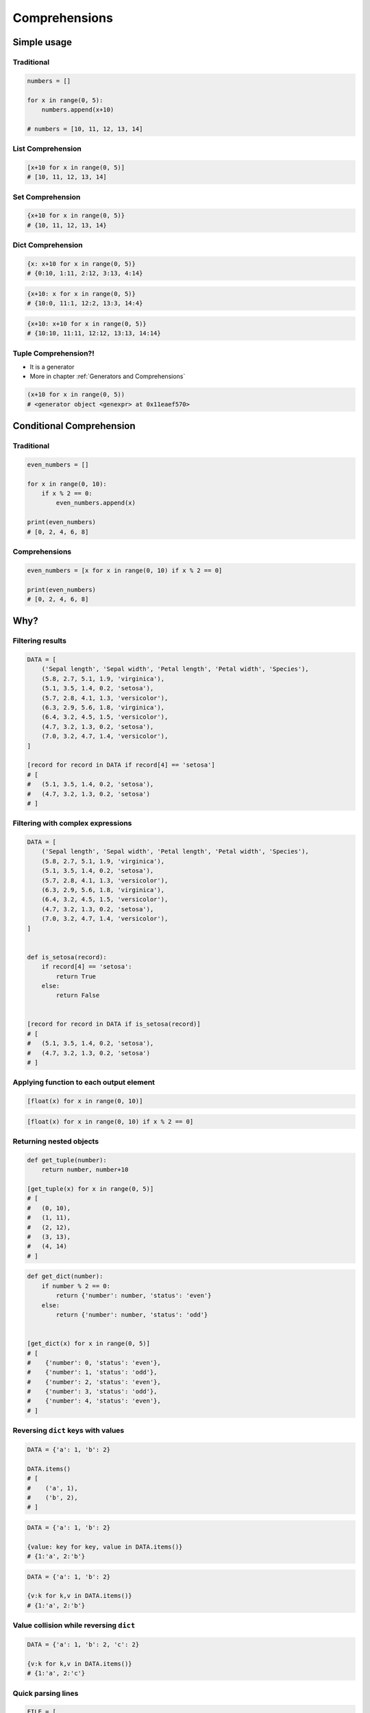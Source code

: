 .. _Comprehensions:

**************
Comprehensions
**************


Simple usage
============

Traditional
-----------
.. code-block:: python

    numbers = []

    for x in range(0, 5):
        numbers.append(x+10)

    # numbers = [10, 11, 12, 13, 14]

List Comprehension
------------------
.. code-block:: python

    [x+10 for x in range(0, 5)]
    # [10, 11, 12, 13, 14]

Set Comprehension
-----------------
.. code-block:: python

    {x+10 for x in range(0, 5)}
    # {10, 11, 12, 13, 14}

Dict Comprehension
------------------
.. code-block:: python

    {x: x+10 for x in range(0, 5)}
    # {0:10, 1:11, 2:12, 3:13, 4:14}

.. code-block:: python

    {x+10: x for x in range(0, 5)}
    # {10:0, 11:1, 12:2, 13:3, 14:4}

.. code-block:: python

    {x+10: x+10 for x in range(0, 5)}
    # {10:10, 11:11, 12:12, 13:13, 14:14}

Tuple Comprehension?!
---------------------
* It is a generator
* More in chapter :ref:`Generators and Comprehensions`

.. code-block:: python

    (x+10 for x in range(0, 5))
    # <generator object <genexpr> at 0x11eaef570>


Conditional Comprehension
=========================

Traditional
-----------
.. code-block:: python

    even_numbers = []

    for x in range(0, 10):
        if x % 2 == 0:
            even_numbers.append(x)

    print(even_numbers)
    # [0, 2, 4, 6, 8]

Comprehensions
--------------
.. code-block:: python

    even_numbers = [x for x in range(0, 10) if x % 2 == 0]

    print(even_numbers)
    # [0, 2, 4, 6, 8]


Why?
====

Filtering results
-----------------
.. code-block:: python

    DATA = [
        ('Sepal length', 'Sepal width', 'Petal length', 'Petal width', 'Species'),
        (5.8, 2.7, 5.1, 1.9, 'virginica'),
        (5.1, 3.5, 1.4, 0.2, 'setosa'),
        (5.7, 2.8, 4.1, 1.3, 'versicolor'),
        (6.3, 2.9, 5.6, 1.8, 'virginica'),
        (6.4, 3.2, 4.5, 1.5, 'versicolor'),
        (4.7, 3.2, 1.3, 0.2, 'setosa'),
        (7.0, 3.2, 4.7, 1.4, 'versicolor'),
    ]

    [record for record in DATA if record[4] == 'setosa']
    # [
    #   (5.1, 3.5, 1.4, 0.2, 'setosa'),
    #   (4.7, 3.2, 1.3, 0.2, 'setosa')
    # ]

Filtering with complex expressions
----------------------------------
.. code-block:: python

    DATA = [
        ('Sepal length', 'Sepal width', 'Petal length', 'Petal width', 'Species'),
        (5.8, 2.7, 5.1, 1.9, 'virginica'),
        (5.1, 3.5, 1.4, 0.2, 'setosa'),
        (5.7, 2.8, 4.1, 1.3, 'versicolor'),
        (6.3, 2.9, 5.6, 1.8, 'virginica'),
        (6.4, 3.2, 4.5, 1.5, 'versicolor'),
        (4.7, 3.2, 1.3, 0.2, 'setosa'),
        (7.0, 3.2, 4.7, 1.4, 'versicolor'),
    ]


    def is_setosa(record):
        if record[4] == 'setosa':
            return True
        else:
            return False


    [record for record in DATA if is_setosa(record)]
    # [
    #   (5.1, 3.5, 1.4, 0.2, 'setosa'),
    #   (4.7, 3.2, 1.3, 0.2, 'setosa')
    # ]

Applying function to each output element
----------------------------------------
.. code-block:: python

    [float(x) for x in range(0, 10)]

.. code-block:: python

    [float(x) for x in range(0, 10) if x % 2 == 0]

Returning nested objects
------------------------
.. code-block:: python

    def get_tuple(number):
        return number, number+10

    [get_tuple(x) for x in range(0, 5)]
    # [
    #   (0, 10),
    #   (1, 11),
    #   (2, 12),
    #   (3, 13),
    #   (4, 14)
    # ]

.. code-block:: python

    def get_dict(number):
        if number % 2 == 0:
            return {'number': number, 'status': 'even'}
        else:
            return {'number': number, 'status': 'odd'}


    [get_dict(x) for x in range(0, 5)]
    # [
    #    {'number': 0, 'status': 'even'},
    #    {'number': 1, 'status': 'odd'},
    #    {'number': 2, 'status': 'even'},
    #    {'number': 3, 'status': 'odd'},
    #    {'number': 4, 'status': 'even'},
    # ]

Reversing ``dict`` keys with values
-----------------------------------
.. code-block:: python

    DATA = {'a': 1, 'b': 2}

    DATA.items()
    # [
    #    ('a', 1),
    #    ('b', 2),
    # ]

.. code-block:: python

    DATA = {'a': 1, 'b': 2}

    {value: key for key, value in DATA.items()}
    # {1:'a', 2:'b'}

.. code-block:: python

    DATA = {'a': 1, 'b': 2}

    {v:k for k,v in DATA.items()}
    # {1:'a', 2:'b'}

Value collision while reversing ``dict``
----------------------------------------
.. code-block:: python

    DATA = {'a': 1, 'b': 2, 'c': 2}

    {v:k for k,v in DATA.items()}
    # {1:'a', 2:'c'}

Quick parsing lines
-------------------
.. code-block:: python

    FILE = [
        '5.8,2.7,5.1,1.9,virginica',
        '5.1,3.5,1.4,0.2,setosa',
        '5.7,2.8,4.1,1.3,versicolor',
    ]

    output = []

    for line in FILE:
        line = line.split(',')
        output.append(line)


    print(output)
    # [
    #   ['5.8', '2.7', '5.1', '1.9', 'virginica'],
    #   ['5.1', '3.5', '1.4', '0.2', 'setosa'],
    #   ['5.7', '2.8', '4.1', '1.3', 'versicolor']
    # ]

.. code-block:: python

    FILE = [
        '5.8,2.7,5.1,1.9,virginica',
        '5.1,3.5,1.4,0.2,setosa',
        '5.7,2.8,4.1,1.3,versicolor',
    ]

    output = [line.split(',') for line in FILE]

    print(output)
    # [
    #   ['5.8', '2.7', '5.1', '1.9', 'virginica'],
    #   ['5.1', '3.5', '1.4', '0.2', 'setosa'],
    #   ['5.7', '2.8', '4.1', '1.3', 'versicolor']
    # ]


Advanced usage for Comprehensions and Generators
================================================
.. note:: More in chapter :ref:`Generators and Comprehensions`


Assignments
===========

Split train/test
----------------
#. Mając do dyspozycji zbiór danych Irysów z listingu poniżej:

    .. code-block:: python

        DATA = [
            ('Sepal length', 'Sepal width', 'Petal length', 'Petal width', 'Species'),
            (5.8, 2.7, 5.1, 1.9, 'virginica'),
            (5.1, 3.5, 1.4, 0.2, 'setosa'),
            (5.7, 2.8, 4.1, 1.3, 'versicolor'),
            (6.3, 2.9, 5.6, 1.8, 'virginica'),
            (6.4, 3.2, 4.5, 1.5, 'versicolor'),
            (4.7, 3.2, 1.3, 0.2, 'setosa'),
            (7.0, 3.2, 4.7, 1.4, 'versicolor'),
            (7.6, 3.0, 6.6, 2.1, 'virginica'),
            (4.9, 3.0, 1.4, 0.2, 'setosa'),
            (4.9, 2.5, 4.5, 1.7, 'virginica'),
            (7.1, 3.0, 5.9, 2.1, 'virginica'),
            (4.6, 3.4, 1.4, 0.3, 'setosa'),
            (5.4, 3.9, 1.7, 0.4, 'setosa'),
            (5.7, 2.8, 4.5, 1.3, 'versicolor'),
            (5.0, 3.6, 1.4, 0.3, 'setosa'),
            (5.5, 2.3, 4.0, 1.3, 'versicolor'),
            (6.5, 3.0, 5.8, 2.2, 'virginica'),
            (6.5, 2.8, 4.6, 1.5, 'versicolor'),
            (6.3, 3.3, 6.0, 2.5, 'virginica'),
            (6.9, 3.1, 4.9, 1.5, 'versicolor'),
            (4.6, 3.1, 1.5, 0.2, 'setosa'),
        ]

#. Zapisz nagłówek (pierwsza linia) do zmiennej
#. Zapisz do innej zmiennej dane bez nagłówka
#. Wylicz punkt podziału: ilość rekordów danych bez nagłówka razy procent
#. Za pomocą List Comprehension podziel dane na:

    - ``X: List[Tuple[float]]`` - features
    - ``y: List[str]`` - labels

#. Podziel zbiór na listy w proporcji:

    - ``X_train: List[Tuple[float]]`` - features do uczenia - 60%
    - ``X_test: List[Tuple[float]]`` - features do testów - 40%
    - ``y_train: List[str]`` - labels do uczenia - 60%
    - ``y_test: List[str]`` - labels do testów - 40%

#. Stwórz ``result: Tuple[list, list, list, list]`` z wszystkimi cechami i labelkami
#. Wypisz na ekranie ``result``

:About:
    * Filename: ``sequences_split_train_test.py``
    * Lines of code to write: 6 lines
    * Estimated time of completion: 15 min

:The whys and wherefores:
    * Umiejętność przetwarzania złożonych typów danych
    * Korzystanie z przecięć danych
    * Konwersja typów
    * Magic Number
